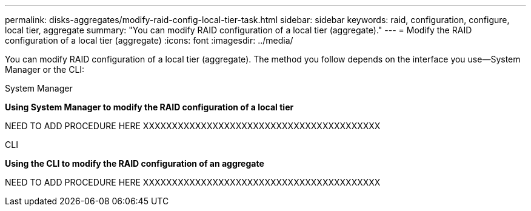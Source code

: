 ---
permalink: disks-aggregates/modify-raid-config-local-tier-task.html
sidebar: sidebar
keywords: raid, configuration, configure, local tier, aggregate
summary: "You can modify RAID configuration of a local tier (aggregate)."
---
= Modify the RAID configuration of a local tier (aggregate)
:icons: font
:imagesdir: ../media/

[.lead]
You can modify RAID configuration of a local tier (aggregate). The method you follow depends on the interface you use--System Manager or the CLI:

[role="tabbed-block"]
====
.System Manager
--
*Using System Manager to modify the RAID configuration of a local tier*

NEED TO ADD PROCEDURE HERE
XXXXXXXXXXXXXXXXXXXXXXXXXXXXXXXXXXXXXXXXX
--

.CLI
--
*Using the CLI to modify the RAID configuration of an aggregate*


NEED TO ADD PROCEDURE HERE
XXXXXXXXXXXXXXXXXXXXXXXXXXXXXXXXXXXXXXXXX

--
====

// IE-539, restructuring, 20 MAY 2022
